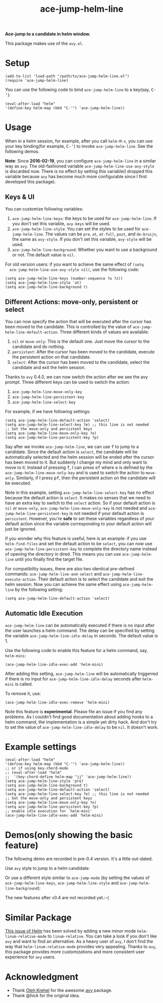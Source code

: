 #+TITLE: ace-jump-helm-line
[[http://melpa.org/#/ace-jump-helm-line][file:http://melpa.org/packages/ace-jump-helm-line-badge.svg]]
[[http://stable.melpa.org/#/ace-jump-helm-line][file:http://stable.melpa.org/packages/ace-jump-helm-line-badge.svg]]

*Ace-jump to a candidate in helm window.*

This package makes use of the =avy.el=.

* Setup
  : (add-to-list 'load-path "/path/to/ace-jump-helm-line.el")
  : (require 'ace-jump-helm-line)

  You can use the following code to bind =ace-jump-helm-line= to a key(say,
  @@html:<kbd>@@C-'@@html:</kbd>@@):
  : (eval-after-load "helm"
  : '(define-key helm-map (kbd "C-'") 'ace-jump-helm-line))

* Usage
  When in a helm session, for example, after you call =helm-M-x=, you can use
  your key binding(for example, @@html:<kbd>@@C-'@@html:</kbd>@@) to invoke
  =ace-jump-helm-line=. See the following demos.

  *Note*: Since *2016-02-19*, you can configure =ace-jump-helm-line= in a
  similar way as =avy=. The old-fashioned variable
  =ace-jump-helm-line-use-avy-style= is discarded now. There is no effect by
  setting this variable(I dropped this variable because =avy= has become much
  more configurable since I first developed this package).

** Keys & UI
  You can customize following variables:
  1. =ace-jump-helm-line-keys=: the keys to be used for =ace-jump-helm-line=. If
     you don't set this variable, =avy-keys= will be used.
  2. =ace-jump-helm-line-style=: You can set the styles to be used for
     =ace-jump-helm-line=. The values can be =pre=, =at=, =at-full=, =post=, and
     =de-bruijn=, the same as =avy-style=. If you don't set this variable,
     =avy-style= will be used.
  3. =ace-jump-helm-line-background=: Whether you want to use a background or
     not. The default value is =nil=.

  For old version users: if you want to achieve the same effect of =(setq
  ace-jump-helm-line-use-avy-style nil)=, use the following code:
  : (setq ace-jump-helm-line-keys (number-sequence ?a ?z))
  : (setq ace-jump-helm-line-style 'at)
  : (setq ace-jump-helm-line-background t)

** Different Actions: move-only, persistent or select
  You can now specify the action that will be executed after the cursor has been
  moved to the candidate. This is controlled by the value of
  =ace-jump-helm-line-default-action=. Three different kinds of values are
  available:
  1. =nil= or =move-only=: This is the default one. Just move the cursor to the
     candidate and do nothing.
  2. =persistent=: After the cursor has been moved to the candidate, execute the
     persistent action on that candidate.
  3. =select=: After the cursor has been moved to the candidate, select the
     candidate and exit the helm session.

  Thanks to =avy= 0.4.0, we can now switch the action after we see the avy
  prompt. Three different keys can be used to switch the action:
  1. =ace-jump-helm-line-move-only-key=
  2. =ace-jump-helm-line-persistent-key=
  3. =ace-jump-helm-line-select-key=

  For example, if we have following settings:
  : (setq ace-jump-helm-line-default-action 'select)
  : (setq ace-jump-helm-line-select-key ?e) ;; this line is not needed
  : ;; Set the move-only and persistent keys
  : (setq ace-jump-helm-line-move-only-key ?o)
  : (setq ace-jump-helm-line-persistent-key ?p)

  Say after we invoke =ace-jump-helm-line=, we can use
  @@html:<kbd>@@f@@html:</kbd>@@ to jump to a candidate. Since the default
  action is =select=, the candidate will be automatically selected and the helm
  session will be ended after the cursor has been moved to it. But suddenly I
  change my mind and only want to move to it. Instead of pressing
  @@html:<kbd>@@f@@html:</kbd>@@, I can press @@html:<kbd>@@of@@html:</kbd>@@
  where @@html:<kbd>@@o@@html:</kbd>@@ is defined by the
  =ace-jump-helm-line-move-only-key= and is used to switch the action to
  =move-only=. Similarly, if I press @@html:<kbd>@@pf@@html:</kbd>@@, then the
  persistent action on the candidate will be executed.

  Note in this example, setting =ace-jump-helm-line-select-key= has no effect
  because the default action is =select=. It makes no senses that we need to
  have an extra key to switch to the =select= action. So if your default action
  is =nil= or =move-only=, =ace-jump-helm-line-move-only-key= is not needed and
  =ace-jump-helm-line-persistent-key= is not needed if your default action is
  =persistent=. However, you're *safe* to set these variables regardless of your
  default action since the variable corresponding to your default action will
  just be ignored.

  If you wonder why this feature is useful, here is an example: if you use
  =helm-find-files= and set the default action to be =select=, you can now use
  =ace-jump-helm-line-persistent-key= to complete the directory name instead of
  opening the directory in dired. This means you can use =ace-jump-helm-line=
  until you finally find the target file.

  For compatibility issues, there are also two identical pre-defined commands:
  =ace-jump-helm-line-and-select= and =ace-jump-helm-line-execute-action=. Their
  default action is to select the candidate and exit the helm session. Now you
  can achieve the same effect using =ace-jump-helm-line= by the following
  setting:
  : (setq ace-jump-helm-line-default-action 'select)

** Automatic Idle Execution
   =ace-jump-helm-line= can be automatically executed if there is no input after
   the user launches a helm command. The delay can be specified by setting the
   variable =ace-jump-helm-line-idle-delay= in seconds. The default value is 1.

   Use the following code to enable this feature for a helm command, say,
   =helm-mini=:
   : (ace-jump-helm-line-idle-exec-add 'helm-mini)

   After adding this setting, =ace-jump-helm-line= will be automatically
   triggerred if there is no input for =ace-jump-helm-line-idle-delay= seconds
   after =helm-mini= is called.

   To remove it, use:
   : (ace-jump-helm-line-idle-exec-remove 'helm-mini)

   Note this feature is *experimental*. Please file an issue if you find any
   problems. As I couldn't find good documentation about adding hooks to a helm
   command, the implementation is a simple yet dirty hack. And don't try to set
   the value of =ace-jump-helm-line-idle-delay= to be =nil=. It doesn't work.

* Example settings
  : (eval-after-load "helm"
  : '(define-key helm-map (kbd "C-'") 'ace-jump-helm-line))
  : ;; or if using key-chord-mode
  : ;; (eval-after-load "helm"
  : ;;  '(key-chord-define helm-map "jj" 'ace-jump-helm-line))
  : (setq ace-jump-helm-line-style 'pre)
  : (setq ace-jump-helm-line-background t)
  : (setq ace-jump-helm-line-default-action 'select)
  : (setq ace-jump-helm-line-select-key ?e) ;; this line is not needed
  : ;; Set the move-only and persistent keys
  : (setq ace-jump-helm-line-move-only-key ?o)
  : (setq ace-jump-helm-line-persistent-key ?p)
  : ;; enable idle execution for `helm-mini'
  : (ace-jump-helm-line-idle-exec-add 'helm-mini)

* Demos(only showing the basic feature)
  The following demo are recorded in pre-0.4 version. It's a little out-dated.

  Use =avy= style to jump to a helm candidate:
  [[./screencasts/avy-jump-style.gif]]

  Or use a different style similar to =ace-jump-mode= (by setting the values of
  =ace-jump-helm-line-keys=, =ace-jump-helm-line-style= and
  =ace-jump-helm-line-background=):
  [[./screencasts/ace-jump-mode-style.gif]]

  The new features after v0.4 are not recorded yet.:-(

* Similar Package
  [[https://github.com/emacs-helm/helm/issues/1257][This issue of Helm]] has been solved by adding a new minor mode
  =helm-linum-relative-mode= to =linum-relative=. You can take a look if you
  don't like =avy= and want to find an alternative. As a heavy user of =avy=, I
  don't find the way that =helm-linum-relative-mode= provides very appealing.
  Thanks to =avy=, this package provides more customizations and more consistent
  user experience for =avy= users.

* Acknowledgment
  - Thank [[https://github.com/abo-abo/][Oleh Krehel]] for the awesome [[https://github.com/abo-abo/avy][avy]] package.
  - Thank @hick for the original idea.
